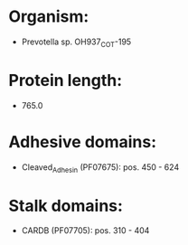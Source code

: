 * Organism:
- Prevotella sp. OH937_COT-195
* Protein length:
- 765.0
* Adhesive domains:
- Cleaved_Adhesin (PF07675): pos. 450 - 624
* Stalk domains:
- CARDB (PF07705): pos. 310 - 404

